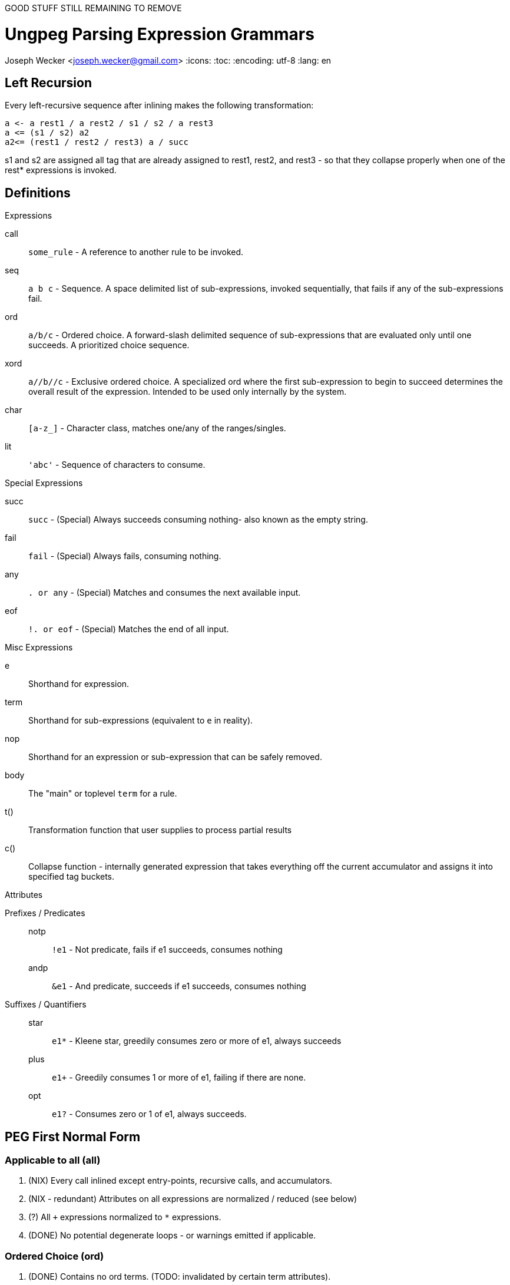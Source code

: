 GOOD STUFF STILL REMAINING TO REMOVE



Ungpeg Parsing Expression Grammars
==================================
Joseph Wecker <joseph.wecker@gmail.com>
:icons:
:toc:
:encoding: utf-8
:lang: en



== Left Recursion


Every left-recursive sequence after inlining makes the following
transformation:

  a <- a rest1 / a rest2 / s1 / s2 / a rest3
  a <= (s1 / s2) a2
  a2<= (rest1 / rest2 / rest3) a / succ

s1 and s2 are assigned all tag that are already assigned to rest1, rest2, and
rest3 - so that they collapse properly when one of the rest* expressions is
invoked.


== Definitions
.Expressions
****
call:: `some_rule` - A reference to another rule to be invoked.
seq:: `a b c` - Sequence. A space delimited list of sub-expressions, invoked
sequentially, that fails if any of the sub-expressions fail.
ord:: `a/b/c` - Ordered choice. A forward-slash delimited sequence of
sub-expressions that are evaluated only until one succeeds. A prioritized
choice sequence.
xord:: `a//b//c` - Exclusive ordered choice. A specialized +ord+ where the
first sub-expression to begin to succeed determines the overall result of the
expression. Intended to be used only internally by the system.
char:: `[a-z_]` - Character class, matches one/any of the ranges/singles.
lit:: `'abc'` - Sequence of characters to consume.
****

.Special Expressions
****
succ:: `succ` - (Special) Always succeeds consuming nothing- also known as the empty
string.
fail:: `fail` - (Special) Always fails, consuming nothing.
any:: `. or any` - (Special) Matches and consumes the next available input.
eof:: `!. or eof` - (Special) Matches the end of all input.
****

.Misc Expressions
****
e:: Shorthand for expression.
term:: Shorthand for sub-expressions (equivalent to `e` in reality).
nop:: Shorthand for an expression or sub-expression that can be safely removed.
body:: The "main" or toplevel `term` for a rule.
t():: Transformation function that user supplies to process partial results
c():: Collapse function - internally generated expression that takes everything
off the current accumulator and assigns it into specified tag buckets.
****

.Attributes
****
Prefixes / Predicates::
  notp::: `!e1` - Not predicate, fails if e1 succeeds, consumes nothing
  andp::: `&e1` - And predicate, succeeds if e1 succeeds, consumes nothing
Suffixes / Quantifiers::
  star::: `e1*` - Kleene star, greedily consumes zero or more of +e1+, always
  succeeds
  plus::: `e1+` - Greedily consumes 1 or more of +e1+, failing if there are
  none.
  opt::: `e1?` - Consumes zero or 1 of +e1+, always succeeds.
****


== PEG First Normal Form
=== Applicable to all (all)

. (NIX) Every +call+ inlined except entry-points, recursive calls, and accumulators.
. (NIX - redundant) Attributes on all expressions are normalized / reduced (see below)
. (?) All `+` expressions normalized to `*` expressions.
. (DONE) No potential degenerate loops - or warnings emitted if applicable.

=== Ordered Choice (ord)

. (DONE) Contains no +ord+ terms. (TODO: invalidated by certain +term+ attributes).
. (DONE) Contains no +succ+ terms. (Everything after removed and +ord+ rewritten to +ord?+).
. (DONE) Contains nothing after a +star+ term (which always succeeds).
. (DONE) Contains no +opt+ terms. (Rewritten as +term/succ+ and reduced as per #2).
. (DONE) Contains no +fail+ terms. (Safely removed as nops).
. (DONE) Contains at least two +terms+. (Single +term+ replaces +nop+ +ord+, with attributes combined).
. (DONE) Contains no duplicate or equivalent +terms+. (Leftmost is kept).

. Contains no +term2+ to the right of +term1+ that have +term1+ as a prefix.  (TOUGH)
. (DONE) All inner +terms+ are in reduced form.

=== Sequences (seq)

. (DONE) Contains no +seq+ term except where attributes differentiate.
. (DONE) Contains no +succ+ terms. (Removed because they are nops).
. (DONE) Contains no +fail+ terms. (A seq with a fail term is itself a fail term).
. (DONE) Contains at least two +terms+. (Single +term+ replaces +nop+ +seq+, with
  attributes combined).
. (DONE) Contains no two identical +star+ terms in a row (safely remove second)
. (DONE) All inner +terms+ are in reduced form.

=== Attributes (attr)
(DONE)
[NOTE]
One should recursively apply the rule  combinations from innermost to
outermost, stopping when all are processed or when an error is encountered.

. `opt` Group
.. `(e1?)?` => `e1?`
.. `(e1?)*` => [red]#Error#: Degenerate loop at first char where `e1` fails (intended?: e1*)
.. `(e1*)?` => `e1*`
.. `(e1?)+` => [red]#Error#: Degenerate loop at first char where `e1` fails (intended?: e1+)
.. `(e1+)?` => `e1*`
.. `&(e1?)` => `succ`
.. `(&e1)?` => `succ`
.. `!(e1?)` => `fail`
.. `(!e1)?` => `succ`
.. `any?`   => Valid, no change
.. `eof?`   => `succ`
.. `succ?`  => `succ`
.. `fail?`  => `succ`

. `star` Group
.. `(e1*)*` => [red]#Error#: Degenerate loop
.. `(e1*)+` => `fail` (`e1*` never leaves anything for `+` to consume)
.. `(e1+)*` => `e1*`
.. `&(e1*)` => `succ`
.. `(&e1)*` => [red]#Error#: Degenerate loop
.. `!(e1*)` => `fail`
.. `(!e1)*` => [red]#Error#: Degenerate loop when `e1` fails
.. `any*`   => Valid, no change
.. `eof*`   => [red]#Error#: Degenerate loop (`(!any)*`)
.. `succ*`  => [red]#Error#: Degenerate loop
.. `fail*`  => `fail`

. `plus` Group
.. `(e1+)+` => `fail` (never anything for the second to consume)
.. `&(e1+)` => Valid, no change
.. `(&e1)+` => [red]#Error#: Degenerate loop when `e1` succeeds
.. `!(e1+)` => Valid, no change
.. `(!e1)+` => [red]#Error#: Degenerate loop when `e1` fails
.. `any+`   => Valid, no change
.. `eof+`   => [red]#Error#: Degenerate loop
.. `succ+`  => [red]#Error#: Degenerate loop
.. `fail+`  => `fail`

. `andp` Group
.. `&(&e1)` => `&e1`
.. `!(&e1)` => `!e1`
.. `&(!e1)` => `!e1`
.. `&any`   => Valid, no change
.. `&eof`   => Valid, no change
.. `&succ`  => `succ`
.. `&fail`  => `fail`

. `notp` Group
.. `!(!e1)` => `&e1`
.. `!any`   => `eof`
.. `!eof`   => `any`
.. `!succ`  => `fail`
.. `!fail`  => `succ`

=== Detecting Degenerate Loops
==== Expression Classification
.Definitions
****
0:: Success, nothing consumed
1:: Success, something consumed
f:: Failure, nothing consumed
s:: 0 or 1 (success, sometimes something consumed)
a:: s or f (any of the above)
****


. `succ`    -> 0
. `any/char/lit` -> 1 | f
. `call`    -> (whatever its expression reduces to)
. `e1 e2`   -> 0 if `e1`->0 and `e2`->0
. `e1 e2`   -> 1 if `e1`->1 and `e2`->s (or visa versa)
. `e1 e2`   -> f if `e1`->f or (`e1`->s and `e2`->f)
. `e1/e2`   -> s if `e1`->s
. `e1/e2`   -> a if `e1`->f and `e2`->a
. `e*`      -> 1 if `e` ->1
. `e*`      -> 0 if `e` ->f
. `!e`      -> f if `e` ->s
. `!e`      -> 0 if `e` ->f
. `e1/e2*`  -> s
. `e1/e2?`  -> s
. `e1/succ` -> s

==== Algorithm
The primary objective is to detect any concrete possibility of `e1`->0 in
`e1*`. The secondary objective, if possible, is to detect the possibility of a
recursive rule recursing without consuming any input (after left-recursion
rules are put into place).


== PEG Second Normal Form
(In preparation for all transformations)

. No `lit` expressions - only sequences of (small) `char` ranges.
. Every `char` range with multiple ranges is instead an `ord` of each
  range/char.
. `star` expressions pulled into their own tail-recursive rules.
. Only recursive rules (including what used to be `star` expressions) are not
  inlined.

== PEG Optimized Form
(All transformations have finished)

. (If possible) no `ord` expressions- only `xord` expressions in their place.
. All potentially left-recursive rules are marked for compiler generator.
. Sequences of `char` recombined into `lit` form where possible. (NOTE: the
  transformation function may need to break it back up- but it'll still make
  matching faster...)
. Predicates reference new (optimized) paths - predicates do not reference
  any rules referenced by any non-predicate rules.
. Predicates do not attempt to consume more of the input once success or
  failure is certain.

== XORD creation
. `R <- ([x]//[y]) R / succ` can be rewritten as `R <- ([x]//[y]) R // succ` -
  TODO: figure out how it is discoverable (in this case first term succeeds or
  fails, and second one always succeeds, so only first one is determinant...)

== AST Attributes
* notp, andp
* star, plus, opt
* token
* trans: transformation expression
* tag: name with qualifier
* orig: original rule name
* orig_tag: original (unqualified) tag
* entry: name (designated entry point)
* i: index within original peg (line and column)




== Algebra

=== ord
 * Associative
 * Non-commutative (generally)

=== xord
 * Associative: `a║(b║c) == (a║b)║c`
 * Commutative: `a║b║c == a║c║b`

=== seq
 * Associative
 * Non-commutative (except sometimes with predicates)



e1,(e2║e3)
e1║(e1 e2)


a/(b/(c/d))


